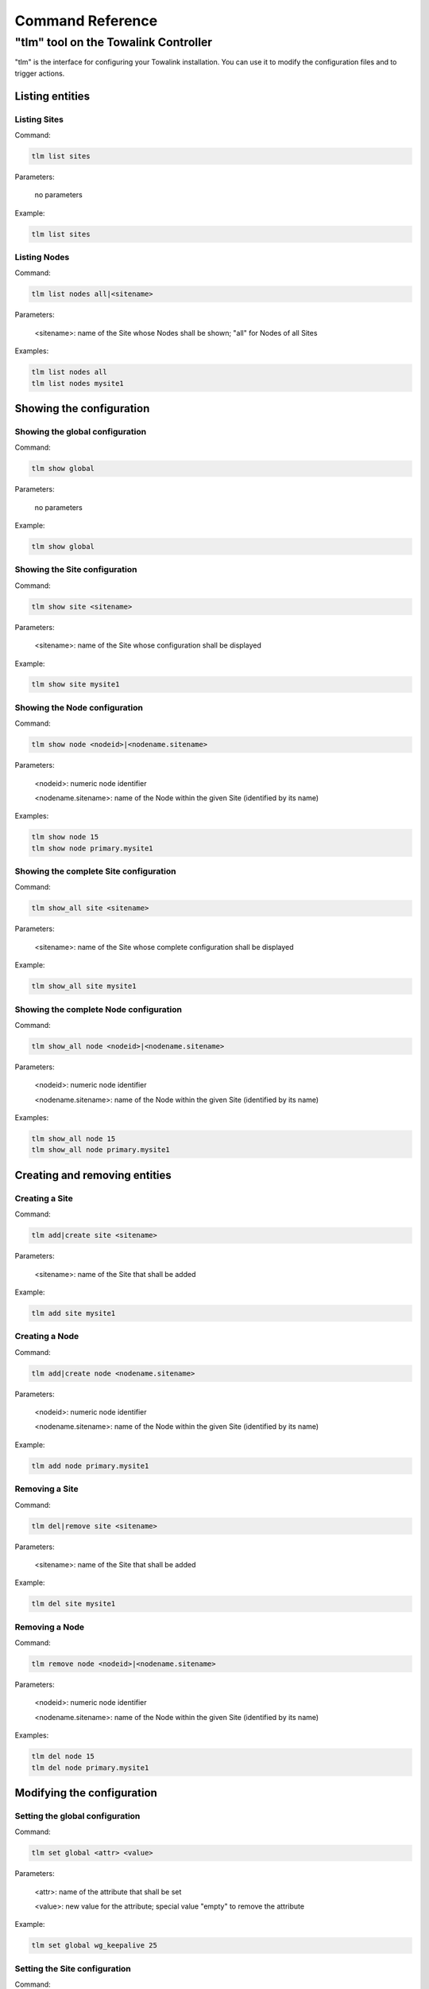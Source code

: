.. _chapter_commandreference:

Command Reference
*****************

"tlm" tool on the Towalink Controller
=====================================

"tlm" is the interface for configuring your Towalink installation. You can use it to modify the configuration files and to trigger actions.

Listing entities
----------------

Listing Sites
^^^^^^^^^^^^^

Command:

.. code-block:: shell

   tlm list sites
    
Parameters:

   no parameters

Example:

.. code-block:: shell

   tlm list sites

Listing Nodes
^^^^^^^^^^^^^
    
Command:
    
.. code-block:: shell

   tlm list nodes all|<sitename>

Parameters:

   <sitename>: name of the Site whose Nodes shall be shown; "all" for Nodes of all Sites

Examples:

.. code-block:: shell

   tlm list nodes all
   tlm list nodes mysite1


Showing the configuration
-------------------------

Showing the global configuration
^^^^^^^^^^^^^^^^^^^^^^^^^^^^^^^^

Command:

.. code-block:: shell

   tlm show global
    
Parameters:

   no parameters

Example:

.. code-block:: shell

   tlm show global

Showing the Site configuration
^^^^^^^^^^^^^^^^^^^^^^^^^^^^^^

Command:

.. code-block:: shell

   tlm show site <sitename>
    
Parameters:

   <sitename>: name of the Site whose configuration shall be displayed

Example:

.. code-block:: shell

   tlm show site mysite1

Showing the Node configuration
^^^^^^^^^^^^^^^^^^^^^^^^^^^^^^

Command:

.. code-block:: shell

   tlm show node <nodeid>|<nodename.sitename>
    
Parameters:

   <nodeid>: numeric node identifier

   <nodename.sitename>: name of the Node within the given Site (identified by its name)

Examples:

.. code-block:: shell

   tlm show node 15
   tlm show node primary.mysite1

Showing the complete Site configuration
^^^^^^^^^^^^^^^^^^^^^^^^^^^^^^^^^^^^^^^

Command:

.. code-block:: shell

   tlm show_all site <sitename>
    
Parameters:

   <sitename>: name of the Site whose complete configuration shall be displayed

Example:

.. code-block:: shell

   tlm show_all site mysite1

Showing the complete Node configuration
^^^^^^^^^^^^^^^^^^^^^^^^^^^^^^^^^^^^^^^

Command:

.. code-block:: shell

   tlm show_all node <nodeid>|<nodename.sitename>
    
Parameters:

   <nodeid>: numeric node identifier

   <nodename.sitename>: name of the Node within the given Site (identified by its name)

Examples:

.. code-block:: shell

   tlm show_all node 15
   tlm show_all node primary.mysite1


Creating and removing entities
------------------------------

Creating a Site
^^^^^^^^^^^^^^^

Command:

.. code-block:: shell

   tlm add|create site <sitename>
    
Parameters:

   <sitename>: name of the Site that shall be added

Example:

.. code-block:: shell

   tlm add site mysite1

Creating a Node
^^^^^^^^^^^^^^^

Command:

.. code-block:: shell

   tlm add|create node <nodename.sitename>
    
Parameters:

   <nodeid>: numeric node identifier

   <nodename.sitename>: name of the Node within the given Site (identified by its name)

Example:

.. code-block:: shell

   tlm add node primary.mysite1

Removing a Site
^^^^^^^^^^^^^^^

Command:

.. code-block:: shell

   tlm del|remove site <sitename>
    
Parameters:

   <sitename>: name of the Site that shall be added

Example:

.. code-block:: shell

   tlm del site mysite1

Removing a Node
^^^^^^^^^^^^^^^

Command:

.. code-block:: shell

   tlm remove node <nodeid>|<nodename.sitename>
    
Parameters:

   <nodeid>: numeric node identifier

   <nodename.sitename>: name of the Node within the given Site (identified by its name)

Examples:

.. code-block:: shell

   tlm del node 15
   tlm del node primary.mysite1


Modifying the configuration
---------------------------

Setting the global configuration
^^^^^^^^^^^^^^^^^^^^^^^^^^^^^^^^^

Command:

.. code-block:: shell

   tlm set global <attr> <value>
    
Parameters:

   <attr>: name of the attribute that shall be set

   <value>: new value for the attribute; special value "empty" to remove the attribute

Example:

.. code-block:: shell

   tlm set global wg_keepalive 25

Setting the Site configuration
^^^^^^^^^^^^^^^^^^^^^^^^^^^^^^

Command:

.. code-block:: shell

   tlm set site <sitename> <attr> <value>
    
Parameters:

   <sitename>: name of the Site whose configuration shall be changed

   <attr>: name of the attribute that shall be set

   <value>: new value for the attribute; special value "empty" to remove the attribute

Example:

.. code-block:: shell

   tlm set site mysite1 wg_keepalive 25

Setting the Node configuration
^^^^^^^^^^^^^^^^^^^^^^^^^^^^^^

Command:

.. code-block:: shell

   tlm set node <nodeid>|<nodename.sitename> <attr> <value>
    
Parameters:

   <nodeid>: numeric node identifier

   <nodename.sitename>: name of the Node within the given Site (identified by its name)

   <attr>: name of the attribute that shall be set

   <value>: new value for the attribute; special value "empty" to remove the attribute    

Example:

.. code-block:: shell

   tlm set node 15 wg_keepalive 25
   tlm set node primary.mysite1 wg_keepalive 25
   tlm set node main.hubsite groups '[ "hubs" ]'


Config change management
------------------------

List Nodes with changed configuration
^^^^^^^^^^^^^^^^^^^^^^^^^^^^^^^^^^^^^

Command:

.. code-block:: shell

   tlm list changed
    
Parameters:

   no parameters

Example:

.. code-block:: shell

   tlm list changed

Commit configuration of all Nodes
^^^^^^^^^^^^^^^^^^^^^^^^^^^^^^^^^

Command:

.. code-block:: shell

   tlm [-m <message>] commit all
    
Parameters:

   <message>: commit message

Example:

.. code-block:: shell

   tlm -m "Change debug level" commit all

Commit the configuration of a Site's Nodes
^^^^^^^^^^^^^^^^^^^^^^^^^^^^^^^^^^^^^^^^^^

Command:

.. code-block:: shell

   tlm [-m <message>] commit site <sitename>
    
Parameters:

   <message>: commit message

   <sitename>: name of the Site whose configuration shall be committed

Example:

.. code-block:: shell

   tlm -m "Change debug level" commit site mysite1

Commit the configuration of a single Node
^^^^^^^^^^^^^^^^^^^^^^^^^^^^^^^^^^^^^^^^^

Command:

.. code-block:: shell

   tlm [-m <message>] commit node <nodeid>|<nodename.sitename>
    
Parameters:

   <message>: commit message

   <nodeid>: numeric node identifier

   <nodename.sitename>: name of the Node within the given Site (identified by its name)

Example:

.. code-block:: shell

   tlm -m "Change debug level" commit node 15
   tlm -m "Change debug level" commit node primary.mysite1


Activate Node configuration
---------------------------

Activate the latest configuration on all Nodes
^^^^^^^^^^^^^^^^^^^^^^^^^^^^^^^^^^^^^^^^^^^^^^

Command:

.. code-block:: shell

   tlm activate all
    
Parameters:

   no parameters

Example:

.. code-block:: shell

   tlm activate all

Activate the configuration on all Nodes of a Site
^^^^^^^^^^^^^^^^^^^^^^^^^^^^^^^^^^^^^^^^^^^^^^^^^

Command:

.. code-block:: shell

   tlm activate site <sitename> [<version>]
    
Parameters:

   <sitename>: name of the Site whose configuration shall be activated

   <version>: version number of the configuration; "latest" is default

Examples:

.. code-block:: shell

   tlm activate site mysite1
   tlm activate site mysite1 v5

Activate the configuration of a single Node
^^^^^^^^^^^^^^^^^^^^^^^^^^^^^^^^^^^^^^^^^^^

Command:

.. code-block:: shell

   tlm activate node <nodeid>|<nodename.sitename> <version>
    
Parameters:

   <nodeid>: numeric node identifier

   <nodename.sitename>: name of the Node within the given Site (identified by its name)

   <version>: version number of the configuration; "latest" is default    

Example:

.. code-block:: shell

   tlm activate node 15
   tlm activate node 15 v5
   tlm activate node 15 latest    
   tlm activate node primary.mysite1
   tlm activate node primary.mysite1 v5
   tlm activate node primary.mysite1 latest

Pairing Nodes
-------------

Attach a Node configuration to a physical device
^^^^^^^^^^^^^^^^^^^^^^^^^^^^^^^^^^^^^^^^^^^^^^^^

Command:

.. code-block:: shell

   tlm attach node <nodeid>|<nodename.sitename>
    
Parameters:

   <nodeid>: numeric node identifier

   <nodename.sitename>: name of the Node within the given Site (identified by its name)

Example:

.. code-block:: shell

   tlm attach node primary.mysite1

Executing Ansible for Node(s)
-----------------------------

Executing Ansible for all Nodes
^^^^^^^^^^^^^^^^^^^^^^^^^^^^^^^

Command:

.. code-block:: shell

   tlm ansible all <ansible arguments...>
    
Parameters:

   <ansible arguments...>: arguments for Ansible

Example:

.. code-block:: shell

   tlm ansible all all -a whoami

Executing Ansible for all Nodes of a Site
^^^^^^^^^^^^^^^^^^^^^^^^^^^^^^^^^^^^^^^^^

Command:

.. code-block:: shell

   tlm ansible site <sitename> <ansible arguments...>
    
Parameters:

   <sitename>: name of the Site for whose Nodes Ansible shall be called

   <ansible arguments...>: arguments for Ansible

Examples:

.. code-block:: shell

   tlm ansible site mysite1 all -a whoami

Executing Ansible for a single Node
^^^^^^^^^^^^^^^^^^^^^^^^^^^^^^^^^^^

Command:

.. code-block:: shell

   tlm ansible node <nodeid>|<nodename.sitename> <ansible arguments...>
    
Parameters:

   <nodeid>: numeric node identifier

   <nodename.sitename>: name of the Node within the given Site (identified by its name)

   <ansible arguments...>: arguments for Ansible

Example:

.. code-block:: shell

   tlm ansible node 15 all -a whoami
   tlm ansible node primary.mysite1 all -a whoami

Executing Ansible Playbook for Node(s)
--------------------------------------

Executing Ansible Playbook for all Nodes
^^^^^^^^^^^^^^^^^^^^^^^^^^^^^^^^^^^^^^^^

Command:

.. code-block:: shell

   tlm ansible_playbook all <ansible_playbook arguments...>
    
Parameters:

   <ansible_playbook arguments...>: arguments for Ansible Playbook

Example:

.. code-block:: shell

   tlm ansible_playbook all myplaybook.yml -e test_variable="test"

Executing Ansible Playbook for all Nodes of a Site
^^^^^^^^^^^^^^^^^^^^^^^^^^^^^^^^^^^^^^^^^^^^^^^^^^

Command:

.. code-block:: shell

   tlm ansible_playbook site <sitename> <ansible_playbook arguments...>
    
Parameters:

   <sitename>: name of the Site for whose Nodes the Ansible Playbook shall be executed

   <ansible_playbook arguments...>: arguments for Ansible Playbook

Examples:

.. code-block:: shell

   tlm ansible_playbook site mysite1 myplaybook.yml -e test_variable="test"

Executing Ansible Playbook for a single Node
^^^^^^^^^^^^^^^^^^^^^^^^^^^^^^^^^^^^^^^^^^^^

Command:

.. code-block:: shell

   tlm ansible_playbook node <nodeid>|<nodename.sitename> <ansible_playbook arguments...>
    
Parameters:

   <nodeid>: numeric node identifier

   <nodename.sitename>: name of the Node within the given Site (identified by its name)

   <ansible_playbook arguments...>: arguments for Ansible Playbook

Example:

.. code-block:: shell

   tlm ansible_playbook node 15 myplaybook.yml -e test_variable="test"
   tlm ansible_playbook node primary.mysite1 myplaybook.yml -e test_variable="test"

Executing git commands
----------------------

Run git executable
^^^^^^^^^^^^^^^^^^

You may execute any git command for the local repository that contains Towalink's configuration files.


Command:

.. code-block:: shell

   tlm git <git arguments...>
    
Parameters:

   <git arguments...>: arguments for git command

Example:

.. code-block:: shell

   tlm git branch new-branch


Setting the debug level
-----------------------

You may configure the verbosity of the command by setting the log level parameter to the desired value.

.. code-block:: shell

   tlm --loglevel <loglevel> ...

Parameters:

   <loglevel>: valid values are "debug", "info", "warning", and "error"

Example:

.. code-block:: shell

   tlm --loglevel debug list sites
